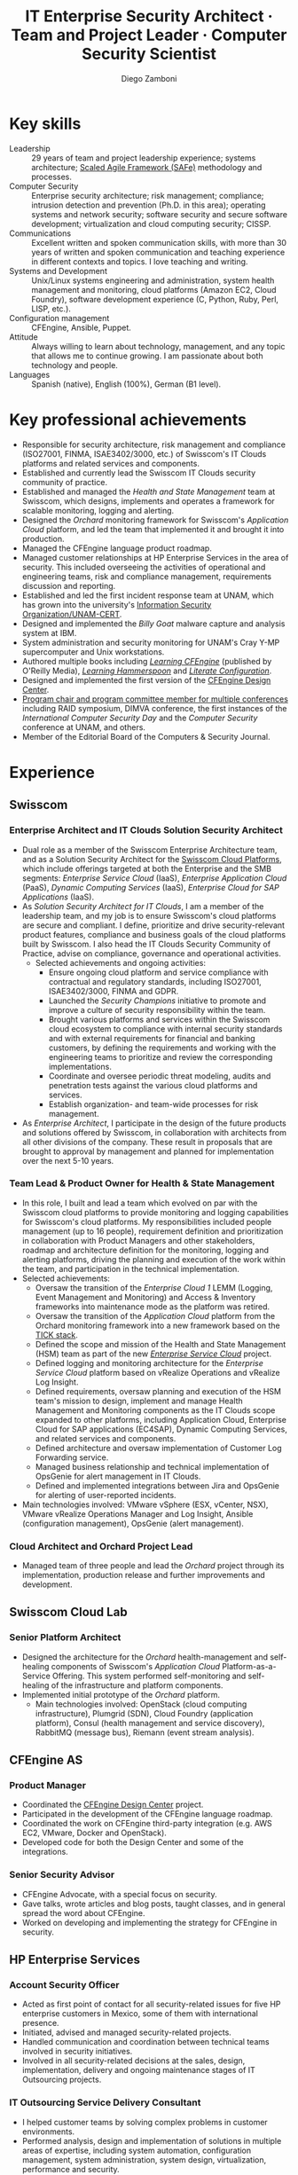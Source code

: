 :CV_CONFIG:
# AwesomeCV and LaTeX configuration section

# AwesomeCV configuration options
#+photo: ./images/foto_diego.png
#+photostyle: right,noedge
#+cvcolor: awesome-concrete
#+cvhighlights: false
#+cvcolorizelinks: awesome-skyblue
#+cvunderlinelinks: false
#+cvfooter_left: \today\\~
#+cvfooter_middle: %a~~~·~~~Curriculum Vit\ae\\\textup{\tiny Source at https://gitlab.com/zzamboni/vita}
#+cvfooter_right: \thepage\\~

# These options are useful for HTML or ASCII export, and harmless for
# AwesomeCV, so I leave them on all the time
#+options: num:1
#+options: prop:("FROM" "TO" "LOCATION" "EMPLOYER" "SCHOOL" "ORGANIZATION" "DATE" "POSITION" "LABEL")
#+options: toc:nil

# LaTeX options

#+latex_class_options: [12pt,a4paper]

# Macro for bibliographical citations
#+macro: cvcite \cite{$1}

# Commands for including the Publications list using biblatex
# defernumbers=true makes the "Publications" section label the entries
# consecutively, instead of in some semi-random order determined by LaTeX.
#+latex_header: \usepackage[defernumbers=true,style=numeric,sorting=ydnt]{biblatex}
#+latex_header: \addbibresource{zamboni-pubs.bib}
#+latex_header: \addbibresource{zamboni-patents.bib}
#+latex_header: \defbibheading{cvbibsection}[\bibname]{\cvsubsection{#1}}

# Some font and separator redefinitions for the AwesomeCV class
#+latex_header: \renewcommand{\acvHeaderSocialSep}{\enskip\cdotp\enskip}
#+latex_header: \renewcommand{\acvHeaderIconSep}{~}
#+latex_header: \renewcommand*{\bodyfontlight}{\sourcesanspro}
#+latex_header: \renewcommand*{\bibfont}{\paragraphstyle}
#+latex_header: \renewcommand*{\entrylocationstyle}[1]{{\fontsize{10pt}{1em}\bodyfontlight\slshape\color{awesome} #1}}
#+latex_header: \renewcommand*{\subsectionstyle}{\entrytitlestyle}
#+latex_header: \renewcommand*{\headerquotestyle}[1]{{\fontsize{8pt}{1em}\bodyfont #1}}

:END:

#+title: IT Enterprise Security Architect · Team and Project Leader · Computer Security Scientist
#+author: Diego Zamboni
#+email: diego@zzamboni.org
#+twitter: zzamboni
#+linkedin: zzamboni
#+gitlab: zzamboni
#+github: zzamboni
#+stackoverflow: 5562 zzamboni
#+homepage: zzamboni.org

#+begin_comment --- How to include private information in the CV ---

The "Private info" section contains private information which should not be included in the CV by default. It is kept encrypted automatically thanks to the org-crypt package, whose configuration you can see here: https://github.com/zzamboni/dot-emacs/blob/master/init.org#encryption. The "crypt" tag causes it to be encrypted automatically every time the file is saved, and the "noexport" tag causes it to be omitted when the file gets exported. Its contents, when unencrypted, contains field definitions like this:

,#+mobile: <my mobile number>
,#+address: <my address>
,#+extrainfo: <other private information>

When encrypted, this information is simply ignored. When I want to produce a version of my CV which includes this information, I run ~M-x org-decrypt-entry~, which prompts for my GPG passphrase. Then, *without saving the file*, I run the following export command:

(org-export-to-file 'awesomecv "zamboni-vita-private.tex")

#+end_comment
* Private info :noexport:crypt:
-----BEGIN PGP MESSAGE-----
Comment: GPGTools - http://gpgtools.org

hQEMA6qprSR9RgU9AQgAiQGiKSOuTSMuTUQIU9Xqo4dczmdlInE2Dn3/G2/ADDbd
+ZTgiPa+W8GBMezuTWCXvJLJq+OBai2z/DxazsRjN2q/6QKiLBM0gbWqqQHUCwIP
5585zDInSO4HGoUPgjIqyPnPMuQWcMzhmI9OxuBe5QvLVFdFTk/7bmDcdqK3vccb
qnApDl7akZcBFST7nVh3bW5OkHQ8JtNVPqorP4ZkwYPVKKwgXm815BpxMspT03sz
yEUKkpi93S97Jd/SFZvgrMYFoKQhlZhij4Hgl8DiqIJ20v/CK6mKBIPXjuIoaQgM
K6FZaY0ln8+aw+7KPPnDeHRkuWyCFcDI9XHfXbK0JNKxAThCWMuhTM/1HSP6uFWJ
9dckj2SRWDeIy6upinvEBVFkdkOs6vEg9tzFSI4KvBDR7PmwkCt8WXTE2EWTvx9X
GKHO/iWilFg/d5SeR34TxmFlMRm/8uRa9hVXyHceJAq+9qAWo1cf5PRO6UlQDOw3
Rw6fltyGf36lnki4VHgl5VtcnnRR4x7hkjPGuZ41piOupdNJPdSllIxU+MgsZDei
f/yLKNfJQJz6Y3WA/L6QqNVO
=wzUV
-----END PGP MESSAGE-----

* Table of Contents                                          :TOC_3:noexport:
- [[#key-skills][Key skills]]
- [[#key-professional-achievements][Key professional achievements]]
- [[#experience][Experience]]
  - [[#swisscom][Swisscom]]
    - [[#enterprise-architect-and-it-clouds-solution-security-architect][Enterprise Architect and IT Clouds Solution Security Architect]]
    - [[#team-lead--product-owner-for-health--state-management][Team Lead & Product Owner for Health & State Management]]
    - [[#cloud-architect-and-orchard-project-lead][Cloud Architect and Orchard Project Lead]]
  - [[#swisscom-cloud-lab][Swisscom Cloud Lab]]
    - [[#senior-platform-architect][Senior Platform Architect]]
  - [[#cfengine-as][CFEngine AS]]
    - [[#product-manager][Product Manager]]
    - [[#senior-security-advisor][Senior Security Advisor]]
  - [[#hp-enterprise-services][HP Enterprise Services]]
    - [[#account-security-officer][Account Security Officer]]
    - [[#it-outsourcing-service-delivery-consultant][IT Outsourcing Service Delivery Consultant]]
  - [[#ibm-zurich-research-lab][IBM Zurich Research Lab]]
    - [[#research-staff-member][Research Staff Member]]
  - [[#sun-microsystems][Sun Microsystems]]
    - [[#developer-intern][Developer (Intern)]]
  - [[#national-autonomous-university-of-mexico-unam][National Autonomous University of Mexico (UNAM)]]
    - [[#head-of-computer-security-area][Head of Computer Security Area]]
    - [[#system-administrator][System Administrator]]
- [[#education][Education]]
  - [[#phd-in-computer-science][Ph.D. in Computer Science]]
  - [[#ms-in-computer-science][M.S. in Computer Science]]
  - [[#bachelors-degree-in-computer-engineering][Bachelor's degree in Computer Engineering]]
- [[#certifications][Certifications]]
  - [[#certified-information-systems-security-professional-cissp][Certified Information Systems Security Professional (CISSP)]]
  - [[#safereg-4-certified-product-ownerproduct-manager][SAFe\reg 4 Certified Product Owner/Product Manager]]
- [[#research][Research]]
  - [[#research-projects-at-ibm-selected][Research projects at IBM (selected)]]
    - [[#project-phantom][Project Phantom]]
    - [[#code-instrumentation-for-intrusion-detection][Code instrumentation for intrusion detection]]
    - [[#billy-goat-active-worm-detection-and-capture][Billy Goat: Active worm detection and capture]]
    - [[#router-based-billy-goat][Router-based Billy Goat]]
    - [[#soc-in-a-box][SOC in a Box]]
    - [[#exorcist][Exorcist]]
  - [[#phd-thesis-research][Ph.D. Thesis Research]]
    - [[#using-internal-sensors-and-embedded-detectors-for-intrusion-detection][Using internal sensors and embedded detectors for intrusion detection]]
  - [[#additional-research-projects][Additional research projects]]
    - [[#using-autonomous-agents-for-intrusion-detection][Using autonomous agents for intrusion detection]]
    - [[#analysis-of-a-denial-of-service-attack-on-tcpip-synkill][Analysis of a denial-of-service attack on TCP/IP (Synkill)]]
- [[#system-development-and-management][System Development and Management]]
- [[#software-development-projects][Software Development Projects]]
  - [[#publicly-available-software-projects-see-httpsgitlabcomzzamboni-and-httpsgithubcomzzamboni][Publicly-available software projects: see https://gitlab.com/zzamboni and https://github.com/zzamboni/]]
  - [[#other-software-projects-not-publicly-available][Other software projects (not publicly available)]]
    - [[#pilatus-ibm][Pilatus (IBM)]]
    - [[#soc-in-a-box-ibm][SOC in a Box (IBM)]]
    - [[#billy-goat-ibm][Billy Goat (IBM)]]
    - [[#embedded-sensors-project-purdue-university][Embedded Sensors Project (Purdue University)]]
- [[#honors--awards][Honors & Awards]]
  - [[#cfengine-champion][CFEngine Champion]]
  - [[#josef-raviv-memorial-postdoctoral-fellowship][Josef Raviv Memorial Postdoctoral Fellowship]]
  - [[#member-of-phi-beta-delta][Member of Phi Beta Delta]]
  - [[#upe-microsoft-scholarship-award][UPE Microsoft Scholarship Award]]
  - [[#member-of-upsilon-pi-epsilon][Member of Upsilon Pi Epsilon]]
  - [[#fulbright-scholarship][Fulbright Scholarship]]
- [[#other-professional-activities][Other Professional Activities]]
  - [[#the-association-for-computing-machinery-acm][The Association for Computing Machinery (ACM)]]
  - [[#purduepm-the-purdue-perl-users-group][Purdue.pm, the Purdue Perl Users Group]]
  - [[#purdue-university-chapter-of-upsilon-pi-epsilon][Purdue University Chapter of Upsilon Pi Epsilon]]
  - [[#purdue-university-chapter-of-upsilon-pi-epsilon-1][Purdue University Chapter of Upsilon Pi Epsilon]]
- [[#program-committees-and-boards][Program Committees and Boards]]
  - [[#editorial-board-member][Editorial Board Member]]
  - [[#steering-committee-member][Steering Committee Member]]
  - [[#program-chair][Program chair]]
  - [[#program-committee-member][Program Committee Member]]
  - [[#program-co-chair][Program co-chair]]
  - [[#program-chair-1][Program chair]]
  - [[#program-chair-2][Program chair]]
  - [[#program-committee-member-1][Program Committee Member]]
  - [[#program-committee-member-2][Program Committee Member]]
  - [[#program-committee-member-3][Program Committee Member]]
  - [[#organizer][Organizer]]
- [[#teaching-and-advising][Teaching and Advising]]
  - [[#students][Students]]
    - [[#daniele-sgandurra-university-of-pisa-italy][Daniele Sgandurra, University of Pisa, Italy]]
    - [[#martin-carbone-georgia-institute-of-technology-usa][Martin Carbone, Georgia Institute of Technology, U.S.A.]]
    - [[#urko-zurutuza-ortega-mondragon-university-spain][Urko Zurutuza Ortega, Mondragon University, Spain]]
    - [[#milton-yates-enst-bretagne-france][Milton Yates, ENST Bretagne, France]]
    - [[#candid-wüest-eth-zurich-switzerland][Candid Wüest, ETH Zurich, Switzerland]]
  - [[#teaching][Teaching]]
    - [[#cfengine-one-day-training-class-8-hour-class][CFEngine one-day training class (8 hour class)]]
    - [[#virtualization-lecture-2-hours-systems-security-class-computer-science-dept]["Virtualization" lecture (2 hours), Systems Security class, Computer Science Dept.]]
    - [[#intrusion-detection-basic-concepts-and-current-research-at-ibm-class-3-hours-information-technology-security-spring-school]["Intrusion detection: Basic concepts and current research at IBM" class (3 hours), Information Technology Security Spring School]]
    - [[#introduction-to-computer-security-class-40-hours]["Introduction to Computer Security" class (40 hours)]]
    - [[#ee495-information-extraction-retrieval-and-security-course][EE495 ("Information Extraction, Retrieval and Security") course]]
    - [[#ssh-achieving-secure-communication-over-insecure-channels-class]["SSH: Achieving secure communication over insecure channels" class]]
    - [[#protecting-your-computing-system-class]["Protecting your computing system" class]]
    - [[#supercomputing-internship-program-courses][Supercomputing Internship Program Courses]]
- [[#selected-publications][Selected Publications]]
- [[#references][References]]

* Introduction :noexport:

#+latex: \begin{cvparagraph}
I am a senior computer security expert, IT architect, computer scientist, team and project leader with 29 years of professional experience, and much longer of being fascinated and passionate about computing. I specialize in the areas of Computer Security, Cloud Computing, Self-healing Systems and Configuration Management.

I possess a strong combination of leadership, conceptual and technical skills that enable me to lead teams in analyzing complex problems, designing and implementing elegant and pragmatic solutions. I have excellent communication abilities, with ample experience in writing, teaching and public speaking. I can interact and work fluently at the strategic, tactical and technical levels. I have a Ph.D. in Computer Science and have experience in both academic and business environments.

This page presents a summary of my qualifications --- please see the following pages for the full details.
#+latex: \end{cvparagraph}

* Key skills
:PROPERTIES:
:CV_ENV:   cvskills
:END:

- Leadership :: 29 years of team and project leadership experience; systems architecture; [[https://www.scaledagileframework.com/][Scaled Agile Framework (SAFe)]] methodology and processes.
- Computer Security :: Enterprise security architecture; risk management; compliance; intrusion detection and prevention (Ph.D. in this area); operating systems and network security; software security and secure software development; virtualization and cloud computing security; CISSP.
- Communications :: Excellent written and spoken communication skills, with more than 30 years of written and spoken communication and teaching experience in different contexts and topics. I love teaching and writing.
- Systems and Development :: Unix/Linux systems engineering and administration, system health management and monitoring, cloud platforms (Amazon EC2, Cloud Foundry), software development experience (C, Python, Ruby, Perl, LISP, etc.).
- Configuration management :: CFEngine, Ansible, Puppet.
- Attitude :: Always willing to learn about technology, management, and any topic that allows me to continue growing. I am passionate about both technology and people.
- Languages :: Spanish (native), English (100%), German (B1 level).

* Key professional achievements

#+latex: \begin{cvparagraph}
- Responsible for security architecture, risk management and compliance (ISO27001, FINMA, ISAE3402/3000, etc.) of Swisscom's IT Clouds platforms and related services and components.
- Established and currently lead the Swisscom IT Clouds security community of practice.
- Established and managed the /Health and State Management/ team at Swisscom, which designs, implements and operates a framework for scalable monitoring, logging and alerting.
- Designed the /Orchard/ monitoring framework for Swisscom's /Application Cloud/ platform, and led the team that implemented it and brought it into production.
- Managed the CFEngine language product roadmap.
- Managed customer relationships at HP Enterprise Services in the area of security. This included overseeing the activities of operational and engineering teams, risk and compliance management, requirements discussion and reporting.
- Established and led the first incident response team at UNAM, which has grown into the university's [[https://www.seguridad.unam.mx/][Information Security Organization/UNAM-CERT]].
- Designed and implemented the /Billy Goat/ malware capture and analysis system at IBM.
- System administration and security monitoring for UNAM's Cray Y-MP supercomputer and Unix workstations.
- Authored multiple books including [[https://cf-learn.info/][/Learning CFEngine/]] (published by O'Reilly Media), [[https://leanpub.com/learning-hammerspoon][/Learning Hammerspoon/]] and [[https://leanpub.com/lit-config][/Literate Configuration/]].
- Designed and implemented the first version of the [[https://docs.cfengine.com/docs/3.10/guide-design-center.html][CFEngine Design Center]].
- [[#program-committees][Program chair and program committee member for multiple conferences]] including RAID symposium, DIMVA conference, the first instances of the /International Computer Security Day/ and the /Computer Security/ conference at UNAM, and others.
- Member of the Editorial Board of the Computers & Security Journal.
#+latex: \end{cvparagraph}

* Experience summary :noexport:
:PROPERTIES:
:CV_ENV:   cvhonors
:END:

** Security architect for IaaS and PaaS cloud platforms
:PROPERTIES:
:CV_ENV:   cvhonor
:EMPLOYER: Swisscom
:FROM: 2019
:TO:
:LOCATION: Switzerland
:END:

** Enterprise architect
:PROPERTIES:
:CV_ENV:   cvhonor
:EMPLOYER: Swisscom
:FROM: 2019
:TO:
:LOCATION: Switzerland
:END:

** Product owner and team lead for cloud platform monitoring and logging framework
:PROPERTIES:
:CV_ENV:   cvhonor
:EMPLOYER: Swisscom
:DATE: 2016--2019
:LOCATION: Switzerland
:END:

** Architect and team lead for PaaS cloud monitoring framework
:PROPERTIES:
:CV_ENV:   cvhonor
:EMPLOYER: Swisscom
:DATE: 2014--2016
:LOCATION: Switzerland (partially remote)
:END:

** Product manager, advocate and security advisor
:PROPERTIES:
:CV_ENV:   cvhonor
:EMPLOYER: CFEngine AS
:DATE: 2011--2014
:LOCATION: Norway (remote)
:END:

** Author of multiple books
:PROPERTIES:
:CV_ENV:   cvhonor
:EMPLOYER: O'Reilly Media and self-published
:FROM: 2011
:TO:
:END:

** Account security officer and oursourcing consultant
:PROPERTIES:
:CV_ENV:   cvhonor
:EMPLOYER: HP Enterprise Services
:DATE: 2009--2011
:LOCATION: Mexico
:END:

** Security researcher in the area of intrusion detection
:PROPERTIES:
:CV_ENV:   cvhonor
:EMPLOYER: IBM Research --- Zürich
:DATE: 2001--2009
:LOCATION: Switzerland
:END:

** Founder and team lead of computer security team
:PROPERTIES:
:CV_ENV:   cvhonor
:EMPLOYER: UNAM
:DATE: 1995--1996
:LOCATION: Mexico
:END:

** System administrator for supercomputing environment
:PROPERTIES:
:CV_ENV:   cvhonor
:EMPLOYER: UNAM
:DATE: 1991--1995
:LOCATION: Mexico
:END:

** Public speaker and instructor
:PROPERTIES:
:CV_ENV:   cvhonor
:EMPLOYER: Multiple conferences and venues over the years
:FROM: 1991
:TO:
:END:

* Experience
:PROPERTIES:
:CV_ENV:   cventries
:PAGEBREAK: yes
:END:

** Swisscom
:PROPERTIES:
:CV_ENV:   cvemployer
:LOCATION: Switzerland
:FROM: 2015
:END:

*** Enterprise Architect and IT Clouds Solution Security Architect
:PROPERTIES:
:CV_ENV:   cvsubentry
:FROM: <2019-04-01>
:END:

- Dual role as a member of the Swisscom Enterprise Architecture team, and as a Solution Security Architect for the [[https://www.swisscom.ch/en/business/enterprise/offer/cloud-data-center.html][Swisscom Cloud Platforms]], which include offerings targeted at both the Enterprise and the SMB segments: /Enterprise Service Cloud/ (IaaS), /Enterprise Application Cloud/ (PaaS), /Dynamic Computing Services/ (IaaS), /Enterprise Cloud for SAP Applications/ (IaaS).
- As /Solution Security Architect for IT Clouds/, I am a member of the leadership team, and my job is to ensure Swisscom's cloud platforms are secure and compliant. I  define, prioritize and drive security-relevant product features, compliance and business goals of the cloud platforms built by Swisscom. I also head the IT Clouds Security Community of Practice, advise on compliance, governance and operational activities.
  - Selected achievements and ongoing activities:
    - Ensure ongoing cloud platform and service compliance with contractual and regulatory standards, including ISO27001, ISAE3402/3000, FINMA and GDPR.
    - Launched the /Security Champions/ initiative to promote and improve a culture of security responsibility within the team.
    - Brought various platforms and services within the Swisscom cloud ecosystem to compliance with internal security standards and with external requirements for financial and banking customers, by defining the requirements and working with the engineering teams to prioritize and review the corresponding implementations.
    - Coordinate and oversee periodic threat modeling, audits and penetration tests against the various cloud platforms and services.
    - Establish organization- and team-wide processes for risk management.
- As /Enterprise Architect/, I participate in the design of the future products and solutions offered by Swisscom, in collaboration with architects from all other divisions of the company. These result in proposals that are brought to approval by management and planned for implementation over the next 5-10 years.

*** Team Lead & Product Owner for Health & State Management
:PROPERTIES:
:CV_ENV:   cvsubentry
:FROM: <2016-03-01>
:TO: <2019-04-01>
:END:

- In this role, I built and lead a team which evolved on par with the Swisscom cloud platforms to provide monitoring and logging capabilities for Swisscom's cloud platforms. My responsibilities included people management (up to 16 people), requirement definition and prioritization in collaboration with Product Managers and other stakeholders, roadmap and architecture definition for the monitoring, logging and alerting platforms, driving the planning and execution of the work within the team, and participation in the technical implementation.
- Selected achievements:
  - Oversaw the transition of the /Enterprise Cloud 1/ LEMM (Logging, Event Management and Monitoring) and Access & Inventory frameworks into maintenance mode as the platform was retired.
  - Oversaw the transition of the /Application Cloud/ platform from the Orchard monitoring framework into a new framework based on the [[https://www.influxdata.com/time-series-platform/][TICK stack]].
  - Defined the scope and mission of the Health and State Management (HSM) team as part of the new [[https://www.swisscom.ch/en/business/enterprise/offer/cloud-data-center/enterprise-service-cloud.html][/Enterprise Service Cloud/]] project.
  - Defined logging and monitoring architecture for the /Enterprise Service Cloud/ platform based on vRealize Operations and vRealize Log Insight.
  - Defined requirements, oversaw planning and execution of the HSM team's mission to design, implement and manage Health Management and Monitoring components as the IT Clouds scope expanded to other platforms, including Application Cloud, Enterprise Cloud for SAP applications (EC4SAP), Dynamic Computing Services, and related services and components.
  - Defined architecture and oversaw implementation of Customer Log Forwarding service.
  - Managed business relationship and technical implementation of OpsGenie for alert management in IT Clouds.
  - Defined and implemented integrations between Jira and OpsGenie for alerting of user-reported incidents.
- Main technologies involved: VMware vSphere (ESX, vCenter, NSX), VMware vRealize Operations Manager and Log Insight, Ansible (configuration management), OpsGenie (alert management).

*** Cloud Architect and Orchard Project Lead
:PROPERTIES:
:CV_ENV:   cvsubentry
:EMPLOYER: Swisscom
:LOCATION: Switzerland
:FROM: <2015-08-01>
:TO: <2016-03-01>
:END:

- Managed team of three people and lead the /Orchard/ project through its implementation, production release and further improvements and development.

** Swisscom Cloud Lab
:PROPERTIES:
:CV_ENV:   cvemployer
:LOCATION: U.S.A. (remote)
:FROM: 2014
:TO: 2015
:PAGEBREAK: yes
:END:

*** Senior Platform Architect
:PROPERTIES:
:CV_ENV:   cvsubentry
:FROM: <2014-08-01>
:TO: <2015-07-31>
:END:

- Designed the architecture for the /Orchard/ health-management and self-healing components of Swisscom's /Application Cloud/ Platform-as-a-Service Offering. This system performed self-monitoring and self-healing of the infrastructure and platform components.
- Implemented initial prototype of the /Orchard/ platform.
  - Main technologies involved: OpenStack (cloud computing infrastructure), Plumgrid (SDN), Cloud Foundry (application platform), Consul (health management and service discovery), RabbitMQ (message bus), Riemann (event stream analysis).

** CFEngine AS
:PROPERTIES:
:CV_ENV:   cvemployer
:LOCATION: Norway/U.S.A. (remote)
:FROM:     2011
:TO:       2014
:END:

*** Product Manager
:PROPERTIES:
:CV_ENV:   cvsubentry
:FROM:     <2013-08-01>
:TO: <2014-06-30>
:END:

- Coordinated the [[https://docs.cfengine.com/docs/3.10/guide-design-center.html][CFEngine Design Center]] project.
- Participated in the development of the CFEngine language roadmap.
- Coordinated the work on CFEngine third-party integration  (e.g. AWS EC2, VMware, Docker and OpenStack).
- Developed code for both the Design Center and some of the integrations.

*** Senior Security Advisor
:PROPERTIES:
:CV_ENV:   cvsubentry
:FROM:     <2011-10-01>
:TO: <2014-06-30>
:END:

- CFEngine Advocate, with a special focus on security.
- Gave talks, wrote articles and blog posts, taught classes, and in general spread the word about CFEngine.
- Worked on developing and implementing the strategy for CFEngine in security.

** HP Enterprise Services
:PROPERTIES:
:CV_ENV:   cvemployer
:LOCATION: Mexico
:FROM:     2009
:TO:       2011
:END:

*** Account Security Officer
:PROPERTIES:
:CV_ENV:   cvsubentry
:FROM: <2010-10-01>
:TO: <2011-10-01>
:END:

- Acted as first point of contact for all security-related issues for five HP enterprise customers in Mexico, some of them with international presence.
- Initiated, advised and managed security-related projects.
- Handled communication and coordination between technical teams involved in security initiatives.
- Involved in all security-related decisions at the sales, design, implementation, delivery and ongoing maintenance stages of IT Outsourcing projects.

*** IT Outsourcing Service Delivery Consultant
:PROPERTIES:
:CV_ENV:   cvsubentry
:FROM: <2009-11-01>
:TO: <2010-10-01>
:END:

- I helped customer teams by solving complex problems in customer environments.
- Performed analysis, design and implementation of solutions in multiple areas of expertise, including system automation, configuration management, system administration, system design, virtualization, performance and security.

** IBM Zurich Research Lab
:PROPERTIES:
:CV_ENV:   cvemployer
:LOCATION: Switzerland
:FROM:     2001
:TO:       2009
:END:

*** Research Staff Member
:PROPERTIES:
:CV_ENV:   cvsubentry
:FROM:     <2001-10-01>
:TO:       <2009-10-01>
:END:

- I worked in intrusion detection, malware detection and containment, and virtualization security research projects. See /Research activities/ for details of my research.

** Sun Microsystems
:PROPERTIES:
:CV_ENV:   cvemployer
:LOCATION: U.S.A.
:FROM:     1997
:TO:       1997
:END:

*** Developer (Intern)
:PROPERTIES:
:CV_ENV:   cvsubentry
:FROM:     <1997-05-01>
:TO:       <1997-08-01>
:END:

- Participated in the development of the /Bruce/ host vulnerability scanner, later released as the [[https://www.usenix.org/legacy/publications/login/1999-11/features/senss.html][Sun Enterprise Network Security Service]] (SENSS).
- Designed and implemented the first version of the network-based components of /Bruce/, which allowed it to operate on several hosts in a network, controlled from a central location.

** National Autonomous University of Mexico (UNAM)
:PROPERTIES:
:CV_ENV:   cvemployer
:LOCATION: Mexico
:FROM:     1991
:TO:       1996
:END:

*** Head of [[http://www.seguridad.unam.mx/][Computer Security Area]]
:PROPERTIES:
:CV_ENV:   cvsubentry
:FROM:     <1995-08-01>
:TO:       <1996-08-01>
:END:

- Founded UNAM's [[http://www.seguridad.unam.mx/][Computer Security Area]], the University's first team dedicated to computer security, which has since evolved into a much larger organization.
- Supervised up to nine people working on different projects related to computer security.
- Supervised and participated in the direct monitoring of the security of a Cray supercomputer and 22 Unix workstations.
- Provided security services to the whole University, including incident response, security information, auditing and teaching.
- Established the celebration of the /International Computer Security Day/ (sponsored by the Association for Computing Machinery) at UNAM.  Acted as the main organizer of the event for two years (1994 and 1995). This event has grown and divided into the /Computer Security Day/ (a one-day event) and the /Seguridad en Cómputo/ (Computer Security) conference (a multi-day event).
- Designed and headed development of an audit-analysis tool for Unix systems (SAINT).

*** System Administrator
:PROPERTIES:
:CV_ENV:   cvsubentry
:FROM:     <1991-11-01>
:TO:       <1995-08-01>
:END:

- Part of the system administration team at the University's Supercomputing Center, managing UNAM's [[http://www.historiadelcomputo.unam.mx/files/fotos/Cray/cray.html][Cray Y-MP Supercomputer]] (the first supercomputer in Latin America) and related systems.
- Managed the Network Queuing Subsystem (NQS).
- Collaborated in other aspects of the supercomputer administration, including user administration, operating system installation, resource management, and policy making and implementation.
- Directly managed three Unix workstations, provided support for 19 more.
- Monitored the security of the Cray supercomputer and related workstations.

* Education
:PROPERTIES:
:CV_ENV:   cventries
:END:

** Ph.D. in Computer Science
:PROPERTIES:
:CV_ENV:   cvschool
:LOCATION: West Lafayette, IN, U.S.A.
:SCHOOL: Purdue University
:FROM: <1996-08-01>
:TO: <2001-08-01>
:END:

- Thesis title: [[https://zzamboni.org/files/theses/zamboni-phd-thesis.pdf][/Using Internal Sensors for Computer Intrusion Detection/]].
- Advisor: [[http://spaf.cerias.purdue.edu/][Eugene H. Spafford]].

** M.S. in Computer Science
:PROPERTIES:
:CV_ENV:   cvschool
:LOCATION: West Lafayette, IN, U.S.A.
:SCHOOL: Purdue University
:FROM: <1996-08-01>
:TO: <1998-05-01>
:END:

- Advisor: [[http://spaf.cerias.purdue.edu/][Eugene H. Spafford]].

** Bachelor's degree in Computer Engineering
:PROPERTIES:
:CV_ENV:   cvschool
:LOCATION: Mexico City, Mexico
:SCHOOL: National Autonomous University of Mexico (UNAM)
:FROM: <1989-08-01>
:TO: <1995-07-01>
:END:

- Thesis title: [[https://zzamboni.org/files/theses/zamboni-bachelors-thesis.pdf][UNAM/Cray Project for Security in the Unix Operating System]] (in Spanish, original title: /Proyecto UNAM/Cray de Seguridad en el Sistema Operativo Unix/).

* Certifications
:PROPERTIES:
:CV_ENV:   cventries
:END:

** [[https://www.youracclaim.com/badges/98814af3-575b-4350-9667-70eddfea1da4/public_url][Certified Information Systems Security Professional (CISSP)]]
:PROPERTIES:
:CV_ENV:   cvschool
:ORGANIZATION: (ISC)², the International Information System Security Certification Consortium
:LOCATION: April 2019
:RIGHT_IMG: ./images/certified-information-systems-security-professional-cissp-large.png
:END:

#+begin_cvitems
The vendor-neutral CISSP credential confirms technical knowledge and experience to design, engineer, implement, and manage the overall security posture of an organization. Required by the world’s most security-conscious organizations, CISSP is the gold-standard information security certification that assures information security leaders possess the breadth and depth of knowledge to establish holistic security programs that protect against threats in an increasingly complex cyber world.
#+end_cvitems

** [[https://www.youracclaim.com/badges/e6bf0ca2-f1c4-4af6-bf63-09f4b8cdbd02/public_url][SAFe\reg 4 Certified Product Owner/Product Manager]]
:PROPERTIES:
:CV_ENV:   cvschool
:ORGANIZATION: Scaled Agile Inc.
:LOCATION: July 2017
:RIGHT_IMG: ./images/certified-safe-4-product-owner-product-manager-large.png
:END:

#+begin_cvitems
A SAFe\reg 4 Certified Product Owner/Product Manager is a SAFe professional who works with customers and development organizations to identify and write requirements. Key areas of competency include identifying customer needs, writing epics, capabilities, features, stories, and prioritizing work in order to effectively deliver value to the enterprise.
#+end_cvitems

* Research
:PROPERTIES:
:CV_ENV:   cventries
:END:

#+begin_cvparagraph
[[#publications][(see ``Publications'' for publication reference details)]]
#+end_cvparagraph

** Research projects at IBM (selected)
:PROPERTIES:
:CV_ENV:   cvemployer
:END:

*** [[http://www-03.ibm.com/press/us/en/pressrelease/23833.wss][Project Phantom]]
:PROPERTIES:
:CV_ENV:   cvsubentry
:FROM:     2008
:TO:       2009
:END:

- Security for VMware virtual environments using virtual machine introspection (based on the [[https://vmguru.com/2011/03/vmsafe-api/][VMware VMsafe API]]) to provide detection and prevention capabilities with increased security and reliability.
- Publications: {{{cvcite(Christodorescu:2009:CSV:1655008.1655022)}}}.

*** Code instrumentation for intrusion detection
:PROPERTIES:
:CV_ENV:   cvsubentry
:FROM: 2007
:TO: 2007
:END:

- Exploration of code instrumentation and low-level monitoring mechanisms for  efficient and accurate intrusion detection and prevention.

*** [[http://domino.research.ibm.com/library/cyberdig.nsf/1e4115aea78b6e7c85256b360066f0d4/d7c39a9a2e73d870852570060051dfed?OpenDocument][Billy Goat: Active worm detection and capture]]
:PROPERTIES:
:CV_ENV:   cvsubentry
:FROM: 2002
:TO: 2008
:END:

- An active worm-detection system, in wide deployment in the IBM worldwide internal network. Billy Goat listens for connections to unused IP address ranges and actively responds to those connections to accurately detect worm-infected machines, and in many cases capture the worms themselves. Billy Goat is engineered for distributed deployment, with each device containing standalone detection and reporting capabilities, together with data centralization features that allow network-wide data analysis and reporting.
- Publications: {{{cvcite(riordan06:_build_billy_goat:first2006\, riordan05:bg_techreport)}}}

*** [[http://www.usenix.org/event/sruti07/tech/full_papers/zamboni/zamboni.pdf][Router-based Billy Goat]]
:PROPERTIES:
:CV_ENV:   cvsubentry
:FROM: 2005
:TO: 2007
:END:

- An active worm-capture device deployed at the network boundary and coupled with the border router, that allows the Billy Goat to effectively and automatically spoof every unused IP address outside the local network. This makes it possible for the Router-based Billy Goat to accurately detect local infected machines and prevent them from establishing connections to the outside, limiting the propagation of the worms to the outside network.
- Publications: {{{cvcite(zamboni07:sruti07-rbg)}}}

*** SOC in a Box
:PROPERTIES:
:CV_ENV:   cvsubentry
:FROM: 2005
:TO: 2007
:END:

- Integrated device containing multiple security tools: intrusion detection, worm detection, vulnerability scanning and network discovery.

*** Exorcist
:PROPERTIES:
:CV_ENV:   cvsubentry
:FROM: 2001
:TO: 2002
:END:

- Host-based, behavior-based intrusion detection using sequences of system calls.

** Ph.D. Thesis Research
:PROPERTIES:
:CV_ENV:   cvemployer
:END:

*** [[https://zzamboni.org/cerias/zamboni/thesis/][Using internal sensors and embedded detectors for intrusion detection]]
:PROPERTIES:
:CV_ENV:   cvsubentry
:END:

- Study of data collection methods for intrusion detection systems.
- Implementation of novel methods for data collection in intrusion detection systems.
- Analysis of the properties, advantages and disadvantages of internal sensors and embedded detectors as data collection and analysis elements in intrusion detection systems.
- Publications: {{{cvcite(zamboni01:phd-thesis\, zamboni02:sensors_detectors\, kerschbaum00:network-embedded-sensors\, zamboni00:thesis-proposal\, zamboni:raid2000)}}}

** Additional research projects
:PROPERTIES:
:CV_ENV:   cvemployer
:END:

*** [[https://www.cerias.purdue.edu/site/about/history/coast/projects/aafid.php][Using autonomous agents for intrusion detection]]
:PROPERTIES:
:CV_ENV:   cvsubentry
:END:

- Design and documentation of an architecture (AAFID) to perform distributed monitoring and intrusion detection using autonomous agents.
- Implementation of a prototype according to the architecture. This prototype is [[http://freshmeat.net/projects/aafid2][published as open source]].
- Exploration of research issues in the distributed intrusion detection area.
- Publications: {{{cvcite(spafford00:intrus_detec_auton_agent\, zamboni:aafid-acsac98\, zamboni:aafid-architecture\, zamboni:raid98\, zamboni00:build_aafid_with_perl\, zamboni:raid99)}}}.

*** [[https://www.cerias.purdue.edu/site/about/history/coast/projects/coast-proj-synkill.php][Analysis of a denial-of-service attack on TCP/IP (Synkill)]]
:PROPERTIES:
:CV_ENV:   cvsubentry
:END:

- Collaborated in the analysis of the SYN-flooding denial-of-service attack against TCP and in the implementation of a defense tool.
- Publications: {{{cvcite(schuba97:synkill)}}}.

* System Development and Management
:PROPERTIES:
:CV_ENV:   cvskills
:END:

- Programming languages :: C, Perl, Java, AWK, Unix shells (Elvish shell, Bourne shell, C shell, Korn shell), Python, PHP, Ruby, Objective C, Clojure, Racket, Emacs LISP.
- Development environments :: Unix/Linux, Cloud Foundry, Amazon EC2, macOS.
- Unix system administration :: Linux (experience with multiple distributions including RedHat, Ubuntu, Debian, Gentoo, and others), OpenBSD, FreeBSD, MacOS X, MacOS X Server, Solaris.
- Configuration management :: CFEngine 3, Puppet, Chef, Ansible.
- Virtualization, containers and cloud :: VMWare (ESX, vSphere), OpenStack, Amazon EC2, Docker, Cloud Foundry.
- Health Management and Monitoring :: VMware vRealize Operations Manager, vRealize Log Insight, Nagios, Icinga.
- Other :: REST APIs, Riemann (event stream processing), XML and related technologies, network programming, database programming (SQL), kernel programming (OpenBSD and Linux), HTML.

* Software Development Projects

** Publicly-available software projects: see [[https://gitlab.com/zzamboni][https://gitlab.com/zzamboni]] and [[https://github.com/zzamboni/][https://github.com/zzamboni/]]

** Other software projects (not publicly available)

*** Pilatus (IBM)
:PROPERTIES:
:CV_ENV:   cvsubentry
:FROM: 2005
:TO: 2007
:END:

A system installer that allows arbitrary system installation and configurations, allowing for both proprietary and open source components to be installed in an automated fashion. Open source components can be downloaded directly from their original source to avoid distributing them.

*** SOC in a Box (IBM)
:PROPERTIES:
:CV_ENV:   cvsubentry
:FROM: 2005
:TO: 2007
:END:

A specialized Linux distribution containing multiple security services for integrated security monitoring in small and medium networks. Implementation includes also backend infrastructure components for system installation, configuration and upgrade; and data centralization, analysis and reporting.

*** Billy Goat (IBM)
:PROPERTIES:
:CV_ENV:   cvsubentry
:FROM: 2002
:TO: 2007
:END:

A specialized Linux distribution containing multiple sensors for detection of large-scale automated attacks. Implementation includes also backend infrastructure components for system configuration and upgrade, data centralization, analysis and reporting.

*** Embedded Sensors Project (Purdue University)
:PROPERTIES:
:CV_ENV:   cvsubentry
:FROM: 1999
:TO: 2001
:END:

A system of sensors for intrusion detection developed in OpenBSD through code instrumentation. Developed as part of my Ph.D. thesis work. Programming done mostly in C.

* Honors & Awards
:PROPERTIES:
:CV_ENV:   cvhonors
:END:

** [[https://cfengine.com/engage/cfengine-champions/][CFEngine Champion]]
:PROPERTIES:
:CV_ENV:   cvhonor
:DATE: 2010
:ORGANIZATION: CFEngine AS
:LOCATION: Norway
:END:

** Josef Raviv Memorial Postdoctoral Fellowship
:PROPERTIES:
:CV_ENV:   cvhonor
:DATE: <2001-07-01>
:ORGANIZATION: IBM
:LOCATION: U.S.A.
:END:

** Member of [[http://www.phibetadelta.org][Phi Beta Delta]]
:PROPERTIES:
:CV_ENV:   cvhonor
:DATE: <2001-04-01>
:ORGANIZATION: honor society recognizing scholarly achievement
:LOCATION: U.S.A.
:END:

** UPE Microsoft Scholarship Award
:PROPERTIES:
:CV_ENV:   cvhonor
:DATE: <2000-09-01>
:ORGANIZATION: honor society recognizing scholarly achievement
:LOCATION: U.S.A.
:END:

** Member of [[http://upe.acm.org/][Upsilon Pi Epsilon]]
:PROPERTIES:
:CV_ENV:   cvhonor
:DATE: <1998-04-01>
:ORGANIZATION: the ACM Computer Sciences honor society
:LOCATION: U.S.A.
:END:

** Fulbright Scholarship
:PROPERTIES:
:CV_ENV:   cvhonor
:DATE: <1996-05-01>
:ORGANIZATION: for pursuing Ph.D. studies at Purdue University
:LOCATION: Mexico
:END:

* Other Professional Activities
:PROPERTIES:
:CV_ENV:   cvhonors
:END:

** [[http://www.acm.org/][The Association for Computing Machinery (ACM)]]
:PROPERTIES:
:CV_ENV:   cvhonor
:POSITION: Member
:FROM: 1998
:TO:
:END:

** [[http://purdue.pm.org/][Purdue.pm]], the Purdue Perl Users Group
:PROPERTIES:
:CV_ENV:   cvhonor
:POSITION: Founder
:DATE: 2000
:LOCATION: U.S.A.
:END:

** [[https://www.cs.purdue.edu/future-students/organizations.html][Purdue University Chapter of Upsilon Pi Epsilon]]
:PROPERTIES:
:CV_ENV:   cvhonor
:POSITION: President
:DATE: 1999
:LOCATION: U.S.A.
:END:

** [[https://www.cs.purdue.edu/future-students/organizations.html][Purdue University Chapter of Upsilon Pi Epsilon]]
:PROPERTIES:
:CV_ENV:   cvhonor
:POSITION: Secretary
:DATE: 1998
:LOCATION: U.S.A.
:END:

* Program Committees and Boards
:PROPERTIES:
:CUSTOM_ID: program-committees
:CV_ENV:   cvhonors
:END:

** [[http://www.elsevier.com/wps/find/journaldescription.cws_home/405877/description][Editorial Board Member]]
:PROPERTIES:
:CV_ENV:   cvhonor
:ORGANIZATION: Computers \& Security Journal
:DATE: 2011--2013
:END:

** [[http://www.raid-symposium.org/][Steering Committee Member]]
:PROPERTIES:
:CV_ENV:   cvhonor
:ORGANIZATION: Intl. Symposium on Recent Advances in Intrusion Detection
:DATE: 2007--2012
:END:

** [[http://www.raid-symposium.org/raid2006/][Program chair]]
:PROPERTIES:
:CV_ENV:   cvhonor
:ORGANIZATION: 9th Intl. Symposium on Recent Advances in Intrusion Detection (RAID)
:DATE: 2006
:LOCATION: Germany
:END:

** [[http://www.raid-symposium.org/][Program Committee Member]]
:PROPERTIES:
:CV_ENV:   cvhonor
:ORGANIZATION: Intl. Symposium on Recent Advances in Intrusion Detection
:DATE: 2006
:END:

** Program co-chair
:PROPERTIES:
:CV_ENV:   cvhonor
:ORGANIZATION: IBM Academy of Technology Security and Privacy Symposium
:DATE: 2009
:END:

** [[https://www.video.ethz.ch/conferences/2009/zisc.html][Program chair]]
:PROPERTIES:
:CV_ENV:   cvhonor
:ORGANIZATION: ZISC Workshop on Security in Virtualized Environments and Cloud Computing
:DATE: 2009
:LOCATION: Switzerland
:END:

** [[https://www.dimva.org/dimva2008/][Program chair]]
:PROPERTIES:
:CV_ENV:   cvhonor
:ORGANIZATION: Detection of Intrusions and Malware \& Vulnerability Assessment (DIMVA)
:DATE: 2008
:LOCATION: France
:END:

** [[http://www.ieee-security.org/TC/SP-Index.html][Program Committee Member]]
:PROPERTIES:
:CV_ENV:   cvhonor
:ORGANIZATION: IEEE Security and Privacy Symposium
:DATE: 2007
:LOCATION: U.S.A.
:END:

** [[http://www.acsac.org/][Program Committee Member]]
:PROPERTIES:
:CV_ENV:   cvhonor
:ORGANIZATION: Annual Computer Security Applications Conference (ACSAC)
:DATE: 2003--2007
:END:

** Program Committee Member
:PROPERTIES:
:CV_ENV:   cvhonor
:ORGANIZATION: International Computer Security Day Conference
:DATE: 1994--2000
:LOCATION: Mexico
:END:

** Organizer
:PROPERTIES:
:CV_ENV:   cvhonor
:ORGANIZATION: International Computer Security Day Conference
:DATE: 1994--1995
:LOCATION: Mexico
:END:
* Teaching and Advising

** Students

*** Daniele Sgandurra, University of Pisa, Italy
:PROPERTIES:
:CV_ENV:   cvsubentry
:LABEL: Internship advisor
:FROM: 2009
:TO: 2009
:END:

- Project: Design and implementation of process injection using virtual machine introspection.

*** Martin Carbone, Georgia Institute of Technology, U.S.A.
:PROPERTIES:
:CV_ENV:   cvsubentry
:LABEL: Internship advisor
:FROM: 2007
:TO: 2007
:END:

Project: Implementation of a proof of concept Hyperjacking attack on Intel platform.

*** Urko Zurutuza Ortega, Mondragon University, Spain
:PROPERTIES:
:CV_ENV:   cvsubentry
:LABEL: Ph.D. co-advisor
:FROM: 2005
:TO: 2008
:END:

- Thesis: [[https://dialnet.unirioja.es/servlet/tesis?codigo=20012][Data Mining Approaches for Analysis of Worm Activity Towards Automatic Signature Generation]]

*** Milton Yates, ENST Bretagne, France
:PROPERTIES:
:CV_ENV:   cvsubentry
:LABEL: External Diploma Thesis advisor
:FROM: 2005
:TO: 2005
:END:

- Thesis: [[https://www.usenix.org/conference/sruti-07/boundary-detection-and-containment-local-worm-infections][The Router-based Billy Goat Project]]

*** Candid Wüest, ETH Zurich, Switzerland
:PROPERTIES:
:CV_ENV:   cvsubentry
:LABEL: Diploma Thesis tutor
:FROM: 2002
:TO: 2003
:END:

- Thesis: [[https://pub.tik.ee.ethz.ch/students/2002-2003-Wi/DA-2003-22.pdf][Desktop Firewalls and Intrusion Detection]]

** Teaching

*** CFEngine one-day training class (8 hour class)
:PROPERTIES:
:CV_ENV:   cvsubentry
:LABEL: Multiple venues
:FROM: 2011
:TO: 2013
:END:

*** "Virtualization" lecture (2 hours), Systems Security class, Computer Science Dept.
:PROPERTIES:
:CV_ENV:   cvsubentry
:LABEL: ETH Zürich
:FROM: 2011
:TO: 2013
:END:

*** "Intrusion detection: Basic concepts and current research at IBM" class (3 hours), Information Technology Security Spring School
:PROPERTIES:
:CV_ENV:   cvsubentry
:LABEL: University of Lausanne
:FROM: 2005
:TO: 2005
:END:

*** "Introduction to Computer Security" class (40 hours)
:PROPERTIES:
:CV_ENV:   cvsubentry
:LABEL: ITESM, Mexico
:FROM: 2003
:TO: 2003
:END:

*** EE495 ("Information Extraction, Retrieval and Security") course
:PROPERTIES:
:CV_ENV:   cvsubentry
:LABEL: Purdue University, U.S.A.
:FROM: 2000
:TO: 2000
:END:

- Collaborated in the design of eight security-related lectures and taught two of them.
- Participated in the design of the class project.

*** "SSH: Achieving secure communication over insecure channels" class
:PROPERTIES:
:CV_ENV:   cvsubentry
:LABEL: CSI NetSec conference, U.S.A.
:FROM: 2000
:TO: 2000
:END:

*** "Protecting your computing system" class
:PROPERTIES:
:CV_ENV:   cvsubentry
:LABEL: Schlumberger, U.S.A.
:FROM: 1997
:TO: 1997
:END:

*** Supercomputing Internship Program Courses
:PROPERTIES:
:CV_ENV:   cvsubentry
:LABEL: UNAM, Mexico
:FROM: 1991
:TO: 1996
:END:

- Participated in the design and teaching of the syllabus, structure and contents of multiple courses 10--40 hours long,  including the following topics:
  - Introduction to Unix
  - Unix utilities
  - Unix security
  - Basic Unix administration
  - Advanced Unix administration
  - UNICOS system administration on Cray supercomputers
* Selected Publications
:PROPERTIES:
:CUSTOM_ID: publications
:END:

#+begin_export latex
\nocite{*}
\printbibliography[keyword=book,          heading=cvbibsection, title=Books]
\printbibliography[keyword=editorial,     heading=cvbibsection, title=Editorial Activities]
\printbibliography[keyword=thesis,        heading=cvbibsection, title=Theses]
\printbibliography[keyword=refereed,      heading=cvbibsection, title=Refereed Papers]
\printbibliography[keyword=techreport,    heading=cvbibsection, title=Tech Reports]
\printbibliography[keyword=presentations, heading=cvbibsection, title=Presentations at Conferences and Workshops]
\printbibliography[keyword=invited,       heading=cvbibsection, title=Invited Talks and Articles]
\printbibliography[keyword=patent,        heading=cvbibsection, title=Patents]
\printbibliography[keyword=other,         heading=cvbibsection, title=Other Publications]
#+end_export
#+begin_export html
The list of publications is for the moment not available in the HTML version of my CV. Please see the <a href="https://zzamboni.org/vita/">full PDF version</a>.
#+end_export

* References

#+latex: \begin{cvparagraph}
Available by request.
#+latex: \end{cvparagraph}

* Local Variables :ARCHIVE:noexport:
# Local Variables:
# eval: (add-hook 'after-save-hook (lambda () (org-export-to-file 'awesomecv "zamboni-vita.tex")) :append :local)
# End:
